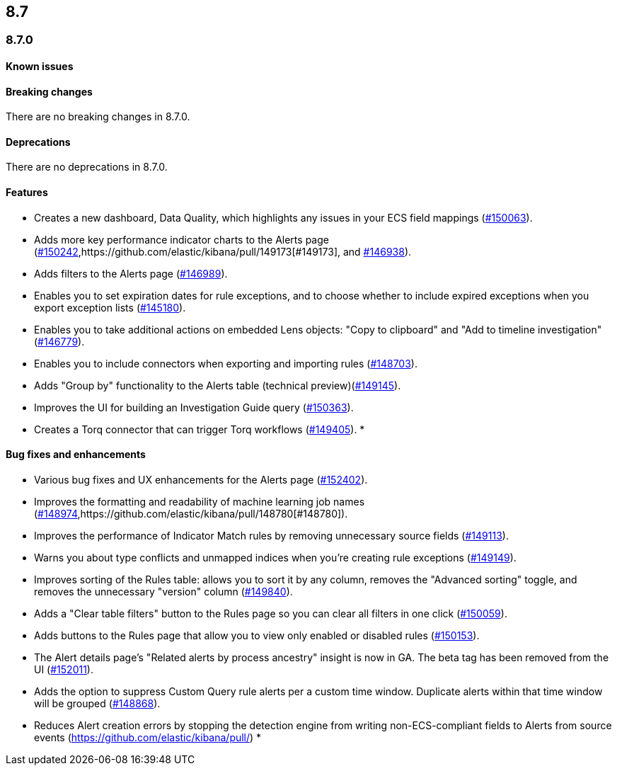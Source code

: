 [[release-notes-header-8.7.0]]
== 8.7

[discrete]
[[release-notes-8.7.0]]
=== 8.7.0

[discrete]
[[known-issue-8.7.0]]
==== Known issues

[discrete]
[[breaking-changes-8.7.0]]
==== Breaking changes

// tag::breaking-changes[]
// NOTE: The breaking-changes tagged regions are reused in the Elastic Installation and Upgrade Guide. The pull attribute is defined within this snippet so it properly resolves in the output.
:pull: https://github.com/elastic/kibana/pull/
There are no breaking changes in 8.7.0.
// end::breaking-changes[]


[discrete]
[[deprecations-8.7.0]]
==== Deprecations
There are no deprecations in 8.7.0.


[discrete]
[[features-8.7.0]]
==== Features
* Creates a new dashboard, Data Quality, which highlights any issues in your ECS field mappings ({pull}150063[#150063]).
* Adds more key performance indicator charts to the Alerts page ({pull}150242[#150242],{pull}149173[#149173], and {pull}146938[#146938]).
* Adds filters to the Alerts page ({pull}146989[#146989]).
* Enables you to set expiration dates for rule exceptions, and to choose whether to include expired exceptions when you export exception lists ({pull}145180[#145180]).
* Enables you to take additional actions on embedded Lens objects: "Copy to clipboard" and "Add to timeline investigation" ({pull}146779[#146779]).
* Enables you to include connectors when exporting and importing rules ({pull}148703[#148703]).
* Adds "Group by" functionality to the Alerts table (technical preview)({pull}149145[#149145]).
* Improves the UI for building an Investigation Guide query ({pull}150363[#150363]).
* Creates a Torq connector that can trigger Torq workflows ({pull}149405[#149405]).
*

[discrete]
[[bug-fixes-8.7.0]]
==== Bug fixes and enhancements
* Various bug fixes and UX enhancements for the Alerts page ({pull}152402[#152402]).
* Improves the formatting and readability of machine learning job names ({pull}148974[#148974],{pull}148780[#148780]).
* Improves the performance of Indicator Match rules by removing unnecessary source fields ({pull}149113[#149113]).
* Warns you about type conflicts and unmapped indices when you're creating rule exceptions ({pull}149149[#149149]).
* Improves sorting of the Rules table: allows you to sort it by any column, removes the "Advanced sorting" toggle, and removes the unnecessary "version" column ({pull}149840[#149840]).
* Adds a "Clear table filters" button to the Rules page so you can clear all filters in one click ({pull}150059[#150059]).
* Adds buttons to the Rules page that allow you to view only enabled or disabled rules ({pull}150153[#150153]).
* The Alert details page's "Related alerts by process ancestry" insight is now in GA. The beta tag has been removed from the UI ({pull}152011[#152011]).
* Adds the option to suppress Custom Query rule alerts per a custom time window. Duplicate alerts within that time window will be grouped ({pull}148868[#148868]).
* Reduces Alert creation errors by stopping the detection engine from writing non-ECS-compliant fields to Alerts from source events ({pull})
*
